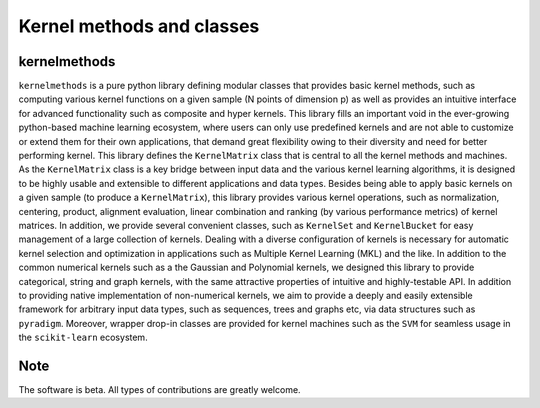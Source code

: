 ==========================
Kernel methods and classes
==========================


.. image:: https://img.shields.io/pypi/v/kernelmethods.svg
        :target: https://pypi.python.org/pypi/kernelmethods

.. image:: https://img.shields.io/travis/raamana/kernelmethods.svg
        :target: https://travis-ci.org/raamana/kernelmethods

.. image:: https://readthedocs.org/projects/kernelmethods/badge/?version=latest
        :target: https://kernelmethods.readthedocs.io/en/latest/?badge=latest
        :alt: Documentation Status



kernelmethods
-------------


``kernelmethods`` is a pure python library defining modular classes that provides basic kernel methods, such as computing various kernel functions on a given sample (N points of dimension p) as well as provides an intuitive interface for advanced functionality such as composite and hyper kernels. This library fills an important void in the ever-growing python-based machine learning ecosystem, where users can only use predefined kernels and are not able to customize or extend them for their own applications, that demand great flexibility owing to their diversity and need for better performing kernel. This library defines the ``KernelMatrix`` class that is central to all the kernel methods and machines. As the ``KernelMatrix`` class is a key bridge between input data and the various kernel learning algorithms, it is designed to be highly usable and extensible to different applications and data types. Besides being able to apply basic kernels on a given sample (to produce a ``KernelMatrix``), this library provides various kernel operations, such as normalization, centering, product, alignment evaluation, linear combination and ranking (by various performance metrics) of kernel matrices. In addition, we provide several convenient classes, such as ``KernelSet`` and ``KernelBucket`` for easy management of a large collection of kernels.  Dealing with a diverse configuration of kernels is necessary for automatic kernel selection and optimization in applications such as Multiple Kernel Learning (MKL) and the like. In addition to the common numerical kernels such as a the Gaussian and Polynomial kernels, we designed this library to provide categorical, string and graph kernels, with the same attractive properties of intuitive and highly-testable API. In addition to providing native implementation of non-numerical kernels, we aim to provide a deeply and easily extensible framework for arbitrary input data types, such as sequences, trees and graphs etc, via data structures such as ``pyradigm``. Moreover, wrapper drop-in classes are provided for kernel machines such as the ``SVM`` for seamless usage in the ``scikit-learn`` ecosystem.



Note
----

The software is beta. All types of contributions are greatly welcome.








